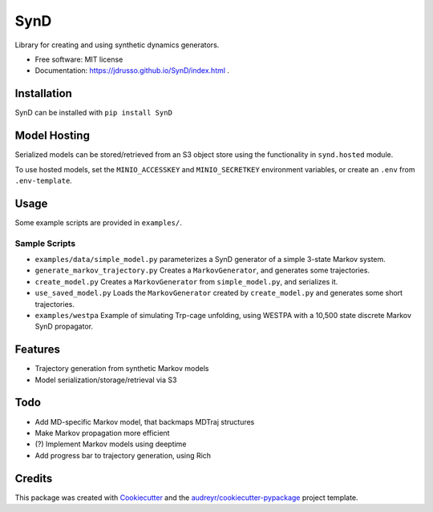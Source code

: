 ====
SynD
====

.. image:: https://mybinder.org/badge_logo.svg
 :target: https://mybinder.org/v2/gh/jdrusso/SynD/HEAD?labpath=examples%2Fsynd_demo.ipynb
 

.. image:: https://github.com/jdrusso/synd/actions/workflows/build_docs.yml/badge.svg
  :target: https://github.com/jdrusso/synd/actions/workflows/build_docs.yml
 
Library for creating and using synthetic dynamics generators.


* Free software: MIT license

* Documentation: https://jdrusso.github.io/SynD/index.html .


Installation
------------

SynD can be installed with
``pip install SynD``

Model Hosting
-------------
Serialized models can be stored/retrieved from an S3 object store using the
functionality in ``synd.hosted`` module.

To use hosted models, set the ``MINIO_ACCESSKEY`` and ``MINIO_SECRETKEY`` environment variables, or create an ``.env``
from ``.env-template``.

Usage
-----
Some example scripts are provided in ``examples/``.


Sample Scripts
==============
* ``examples/data/simple_model.py`` parameterizes a SynD generator of a simple 3-state Markov system.
* ``generate_markov_trajectory.py`` Creates a ``MarkovGenerator``, and generates some trajectories.
* ``create_model.py`` Creates a ``MarkovGenerator`` from ``simple_model.py``, and serializes it.
* ``use_saved_model.py`` Loads the ``MarkovGenerator`` created by ``create_model.py`` and generates some short trajectories.

* ``examples/westpa`` Example of simulating Trp-cage unfolding, using WESTPA with a 10,500 state discrete Markov SynD propagator.

Features
--------

* Trajectory generation from synthetic Markov models
* Model serialization/storage/retrieval via S3


Todo
----

* Add MD-specific Markov model, that backmaps MDTraj structures
* Make Markov propagation more efficient
* (?) Implement Markov models using deeptime
* Add progress bar to trajectory generation, using Rich

Credits
-------

This package was created with Cookiecutter_ and the `audreyr/cookiecutter-pypackage`_ project template.

.. _Cookiecutter: https://github.com/audreyr/cookiecutter
.. _`audreyr/cookiecutter-pypackage`: https://github.com/audreyr/cookiecutter-pypackage
